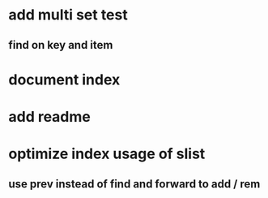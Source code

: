 * add multi set test
** find on key and item
* document index
* add readme
* optimize index usage of slist
** use prev instead of find and forward to add / rem
